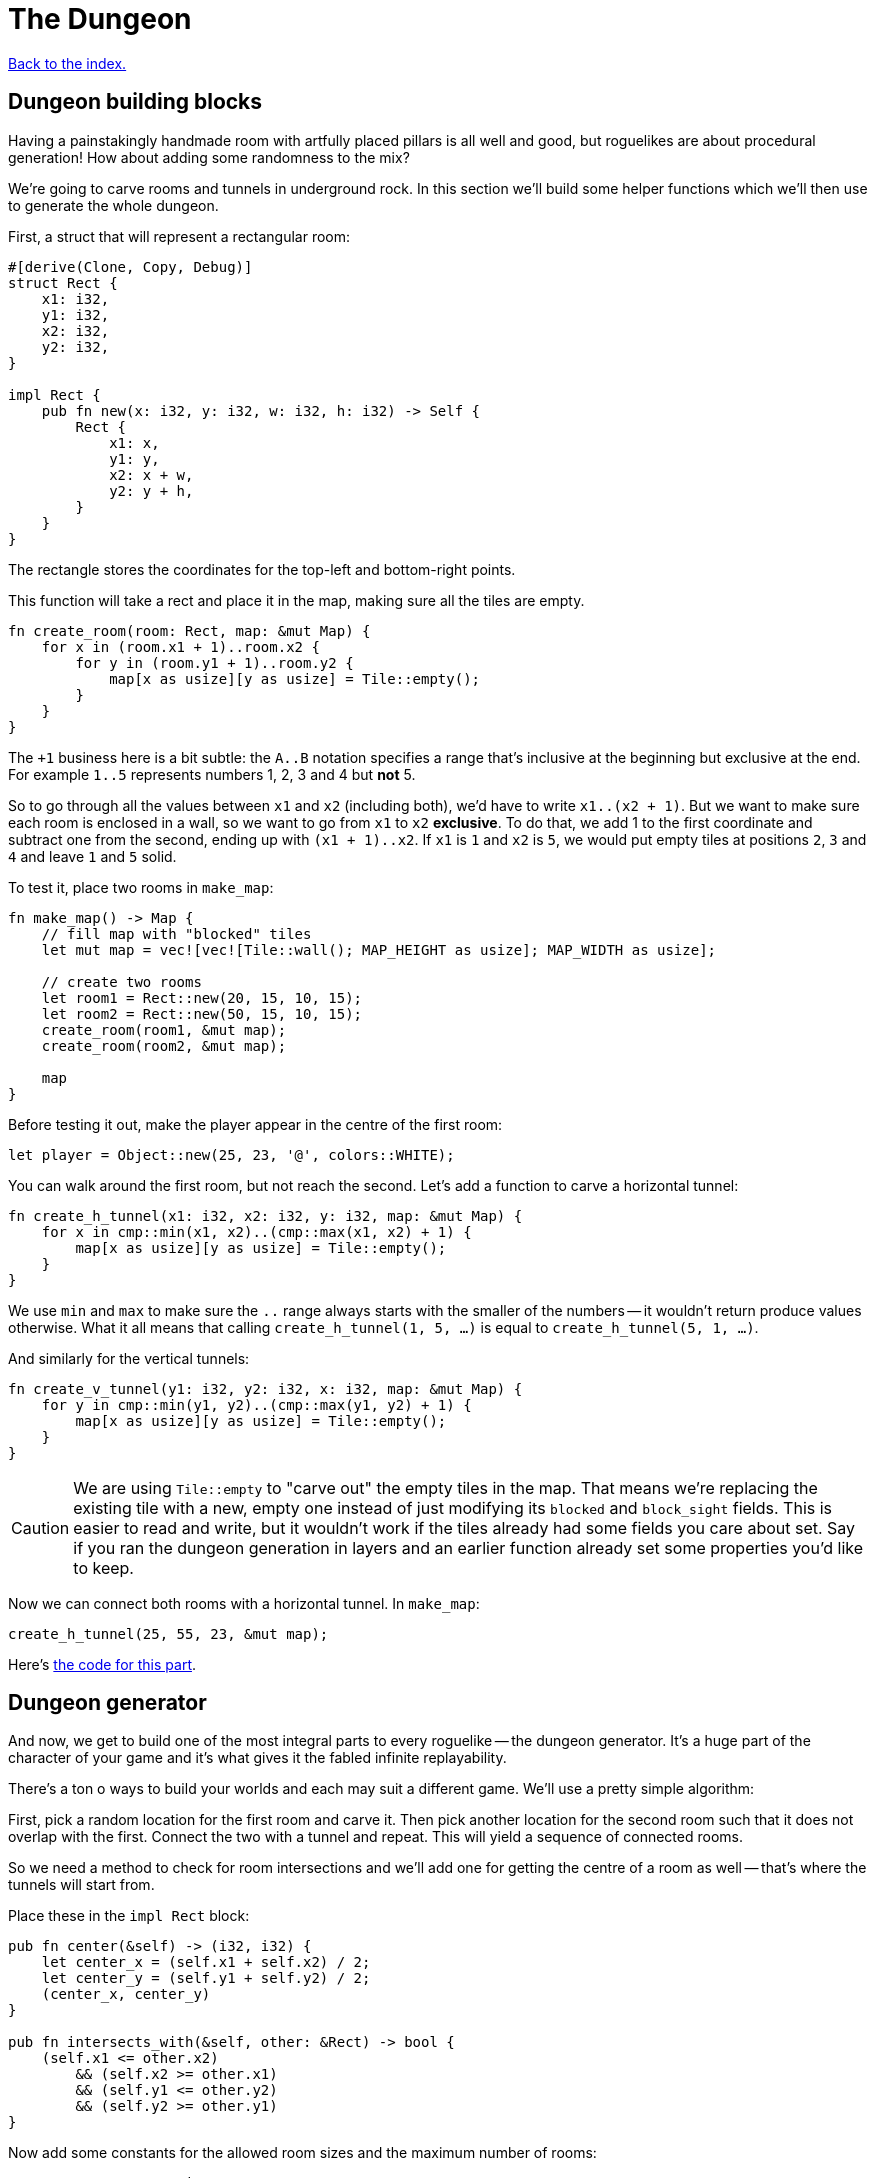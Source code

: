 = The Dungeon
:source-highlighter: pygments
ifdef::env-github[:outfilesuffix: .adoc]

<<index#,Back to the index.>>

== Dungeon building blocks

Having a painstakingly handmade room with artfully placed pillars is
all well and good, but roguelikes are about procedural generation! How
about adding some randomness to the mix?

We're going to carve rooms and tunnels in underground rock. In this
section we'll build some helper functions which we'll then use to
generate the whole dungeon.

First, a struct that will represent a rectangular room:

[source,rust]
----
#[derive(Clone, Copy, Debug)]
struct Rect {
    x1: i32,
    y1: i32,
    x2: i32,
    y2: i32,
}

impl Rect {
    pub fn new(x: i32, y: i32, w: i32, h: i32) -> Self {
        Rect {
            x1: x,
            y1: y,
            x2: x + w,
            y2: y + h,
        }
    }
}
----

The rectangle stores the coordinates for the top-left and bottom-right
points.

This function will take a rect and place it in the map, making sure
all the tiles are empty.

[source,rust]
----
fn create_room(room: Rect, map: &mut Map) {
    for x in (room.x1 + 1)..room.x2 {
        for y in (room.y1 + 1)..room.y2 {
            map[x as usize][y as usize] = Tile::empty();
        }
    }
}
----

The `+1` business here is a bit subtle: the `A..B` notation specifies
a range that's inclusive at the beginning but exclusive at the end.
For example `1..5` represents numbers 1, 2, 3 and 4 but *not* 5.

So to go through all the values between `x1` and `x2` (including
both), we'd have to write `x1..(x2 + 1)`. But we want to make sure
each room is enclosed in a wall, so we want to go from `x1` to `x2`
*exclusive*. To do that, we add 1 to the first coordinate and subtract
one from the second, ending up with `(x1 + 1)..x2`. If `x1` is `1` and
`x2` is `5`, we would put empty tiles at positions `2`, `3` and `4`
and leave `1` and `5` solid.

To test it, place two rooms in `make_map`:

[source,rust]
----
fn make_map() -> Map {
    // fill map with "blocked" tiles
    let mut map = vec![vec![Tile::wall(); MAP_HEIGHT as usize]; MAP_WIDTH as usize];

    // create two rooms
    let room1 = Rect::new(20, 15, 10, 15);
    let room2 = Rect::new(50, 15, 10, 15);
    create_room(room1, &mut map);
    create_room(room2, &mut map);

    map
}
----

Before testing it out, make the player appear in the centre of the
first room:

[source,rust]
----
let player = Object::new(25, 23, '@', colors::WHITE);
----

You can walk around the first room, but not reach the second. Let's
add a function to carve a horizontal tunnel:

[source,rust]
----
fn create_h_tunnel(x1: i32, x2: i32, y: i32, map: &mut Map) {
    for x in cmp::min(x1, x2)..(cmp::max(x1, x2) + 1) {
        map[x as usize][y as usize] = Tile::empty();
    }
}
----

We use `min` and `max` to make sure the `..` range always starts with
the smaller of the numbers -- it wouldn't return produce values
otherwise. What it all means that calling `create_h_tunnel(1, 5, ...)`
is equal to `create_h_tunnel(5, 1, ...)`.

And similarly for the vertical tunnels:

[source,rust]
----
fn create_v_tunnel(y1: i32, y2: i32, x: i32, map: &mut Map) {
    for y in cmp::min(y1, y2)..(cmp::max(y1, y2) + 1) {
        map[x as usize][y as usize] = Tile::empty();
    }
}
----

CAUTION: We are using `Tile::empty` to "carve out" the empty tiles in
the map. That means we're replacing the existing tile with a new,
empty one instead of just modifying its `blocked` and `block_sight`
fields. This is easier to read and write, but it wouldn't work if the
tiles already had some fields you care about set. Say if you ran the
dungeon generation in layers and an earlier function already set some
properties you'd like to keep.

Now we can connect both rooms with a horizontal tunnel. In `make_map`:

[source,rust]
----
create_h_tunnel(25, 55, 23, &mut map);
----

Here's link:part-3a-building-blocks.rs.txt[the code for this part].

== Dungeon generator

And now, we get to build one of the most integral parts to every
roguelike -- the dungeon generator. It's a huge part of the character
of your game and it's what gives it the fabled infinite replayability.

There's a ton o ways to build your worlds and each may suit a
different game. We'll use a pretty simple algorithm:

First, pick a random location for the first room and carve it. Then
pick another location for the second room such that it does not
overlap with the first. Connect the two with a tunnel and repeat. This
will yield a sequence of connected rooms.

So we need a method to check for room intersections and we'll add one
for getting the centre of a room as well -- that's where the tunnels
will start from.

Place these in the `impl Rect` block:

[source,rust]
----
pub fn center(&self) -> (i32, i32) {
    let center_x = (self.x1 + self.x2) / 2;
    let center_y = (self.y1 + self.y2) / 2;
    (center_x, center_y)
}

pub fn intersects_with(&self, other: &Rect) -> bool {
    (self.x1 <= other.x2)
        && (self.x2 >= other.x1)
        && (self.y1 <= other.y2)
        && (self.y2 >= other.y1)
}
----

Now add some constants for the allowed room sizes and the maximum
number of rooms:

[source,rust]
----
const ROOM_MAX_SIZE: i32 = 10;
const ROOM_MIN_SIZE: i32 = 6;
const MAX_ROOMS: i32 = 30;
----

For generating random numbers we're going to use the `rand` crate
instead of libtcod's random number generator, because the former has
been designed for Rust and has more functionality.

To enable it, open `Cargo.toml` and add this in your `[dependencies]`
section:

[source,toml]
----
rand = "0.3.9"
----

And put this on top of your source file:

[source,rust]
----
use rand::Rng;
----

With that out of the way, let's actually implement the algorithm in
`make_map`. Remove the previous code that created the example rooms
and tunnel and instead make a loop that goes through the maximum number of
rooms, assigning random coordinates and size to each one as we go.

[source,rust]
----
let mut rooms = vec![];

for _ in 0..MAX_ROOMS {
    // random width and height
    let w = rand::thread_rng().gen_range(ROOM_MIN_SIZE, ROOM_MAX_SIZE + 1);
    let h = rand::thread_rng().gen_range(ROOM_MIN_SIZE, ROOM_MAX_SIZE + 1);
    // random position without going out of the boundaries of the map
    let x = rand::thread_rng().gen_range(0, MAP_WIDTH - w);
    let y = rand::thread_rng().gen_range(0, MAP_HEIGHT - h);
}
----

Next we'll store all the created rooms in the `rooms` vec and use it
to check for intersections with any new room we create.

[source,rust]
----
let new_room = Rect::new(x, y, w, h);

// run through the other rooms and see if they intersect with this one
let failed = rooms
    .iter()
    .any(|other_room| new_room.intersects_with(other_room));
----

The `iter` method returns an iterator -- a value we can query for each
item in the vector. Iterators are really handy in Rust because they
have a bunch of useful methods one might want to do on a collection
already defined.

The `any` method runs the code in the parentheses (which is a closure)
for every item in the `rooms` vec. As soon as it encounters `false`,
it will abort.

Now we know whether the room is valid. If it is, we can carve it with
`create_room`! We'll also handle a special case: the player will start
at the centre of the first room.

We could just pass the player into `make_map` and set its position
there, but functions that have one clear purpose are easier to read
and think about. Let's just return the starting position along with
the map:

[source,rust]
----
fn make_map() -> (Map, (i32, i32)) {
    // ...

    let mut starting_position = (0, 0);

    for _ in 0..MAX_ROOMS {
        // ...

        if !failed {
            // this means there are no intersections, so this room is valid

            // "paint" it to the map's tiles
            create_room(new_room, &mut map);

            // center coordinates of the new room, will be useful later
            let (new_x, new_y) = new_room.center();

            if rooms.is_empty() {
                // this is the first room, where the player starts at
                starting_position = (new_x, new_y);
            }
        }
    }

    (map, starting_position)
}
----

And in `main` get the starting position from `make_map` and use it to
set player's initial coordinates:

[source,rust]
----
// generate map (at this point it's not drawn to the screen)
let (map, (player_x, player_y)) = make_map();

// create object representing the player
// place the player inside the first room
let player = Object::new(player_x, player_y, '@', colors::WHITE);
----

Now let's get back to our dungeon generator and make sure we add
tunnels between the rooms.

For every room except the first one we connect it to the previous one.
Now, sometimes we can't connect them with a straight line (horizontal
or vertical) but we need two tunnels.

We could start with a horizontal tunnel to reach the same level as the
new room and then connect it with a vertical one or we can do the
opposite: start with a vertical tunnel and finish with a
horizontal one.

Both approaches are valid so we'll choose between them randomly.

[source,rust]
----
if rooms.is_empty() {
    // this is the first room, where the player starts at
    // ...
} else {
    // all rooms after the first:
    // connect it to the previous room with a tunnel

    // center coordinates of the previous room
    let (prev_x, prev_y) = rooms[rooms.len() - 1].center();

    // draw a coin (random bool value -- either true or false)
    if rand::random() {
        // first move horizontally, then vertically
        create_h_tunnel(prev_x, new_x, prev_y, &mut map);
        create_v_tunnel(prev_y, new_y, new_x, &mut map);
    } else {
        // first move vertically, then horizontally
        create_v_tunnel(prev_y, new_y, prev_x, &mut map);
        create_h_tunnel(prev_x, new_x, new_y, &mut map);
    }
}

// finally, append the new room to the list
rooms.push(new_room);
----

And there we have it! A procedural dungeon generator!


Here's link:part-3b-dungeon-generator.rs.txt[the complete code so far].

Continue to <<part-4-fov-exploration#,the next part>>.
